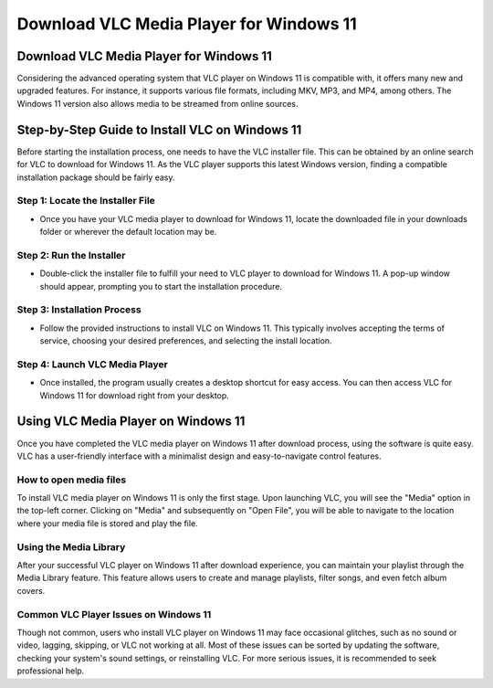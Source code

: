 Download VLC Media Player for Windows 11
===============================
Download VLC Media Player for Windows 11
----------------------------------------
Considering the advanced operating system that VLC player on Windows 11 is compatible with, it offers many new and upgraded features. For instance, it supports various file formats, including MKV, MP3, and MP4, among others. The Windows 11 version also allows media to be streamed from online sources.

Step-by-Step Guide to Install VLC on Windows 11
-----------------------------------------------

Before starting the installation process, one needs to have the VLC installer file. This can be obtained by an online search for VLC to download for Windows 11. As the VLC player supports this latest Windows version, finding a compatible installation package should be fairly easy.

Step 1: Locate the Installer File
~~~~~~~~~~~~~~~~~~~~~~~~~~~~~~~~~

- Once you have your VLC media player to download for Windows 11, locate the downloaded file in your downloads folder or wherever the default location may be.

Step 2: Run the Installer
~~~~~~~~~~~~~~~~~~~~~~~~~

- Double-click the installer file to fulfill your need to VLC player to download for Windows 11. A pop-up window should appear, prompting you to start the installation procedure.

Step 3: Installation Process
~~~~~~~~~~~~~~~~~~~~~~~~~~~~

- Follow the provided instructions to install VLC on Windows 11. This typically involves accepting the terms of service, choosing your desired preferences, and selecting the install location.

Step 4: Launch VLC Media Player
~~~~~~~~~~~~~~~~~~~~~~~~~~~~~~~

- Once installed, the program usually creates a desktop shortcut for easy access. You can then access VLC for Windows 11 for download right from your desktop.

Using VLC Media Player on Windows 11
------------------------------------

Once you have completed the VLC media player on Windows 11 after download process, using the software is quite easy. VLC has a user-friendly interface with a minimalist design and easy-to-navigate control features.

How to open media files
~~~~~~~~~~~~~~~~~~~~~~~

To install VLC media player on Windows 11 is only the first stage. Upon launching VLC, you will see the "Media" option in the top-left corner. Clicking on "Media" and subsequently on "Open File", you will be able to navigate to the location where your media file is stored and play the file.

Using the Media Library
~~~~~~~~~~~~~~~~~~~~~~~

After your successful VLC player on Windows 11 after download experience, you can maintain your playlist through the Media Library feature. This feature allows users to create and manage playlists, filter songs, and even fetch album covers.

Common VLC Player Issues on Windows 11
~~~~~~~~~~~~~~~~~~~~~~~~~~~~~~~~~~~~~~~

Though not common, users who install VLC player on Windows 11 may face occasional glitches, such as no sound or video, lagging, skipping, or VLC not working at all. Most of these issues can be sorted by updating the software, checking your system's sound settings, or reinstalling VLC. For more serious issues, it is recommended to seek professional help.


